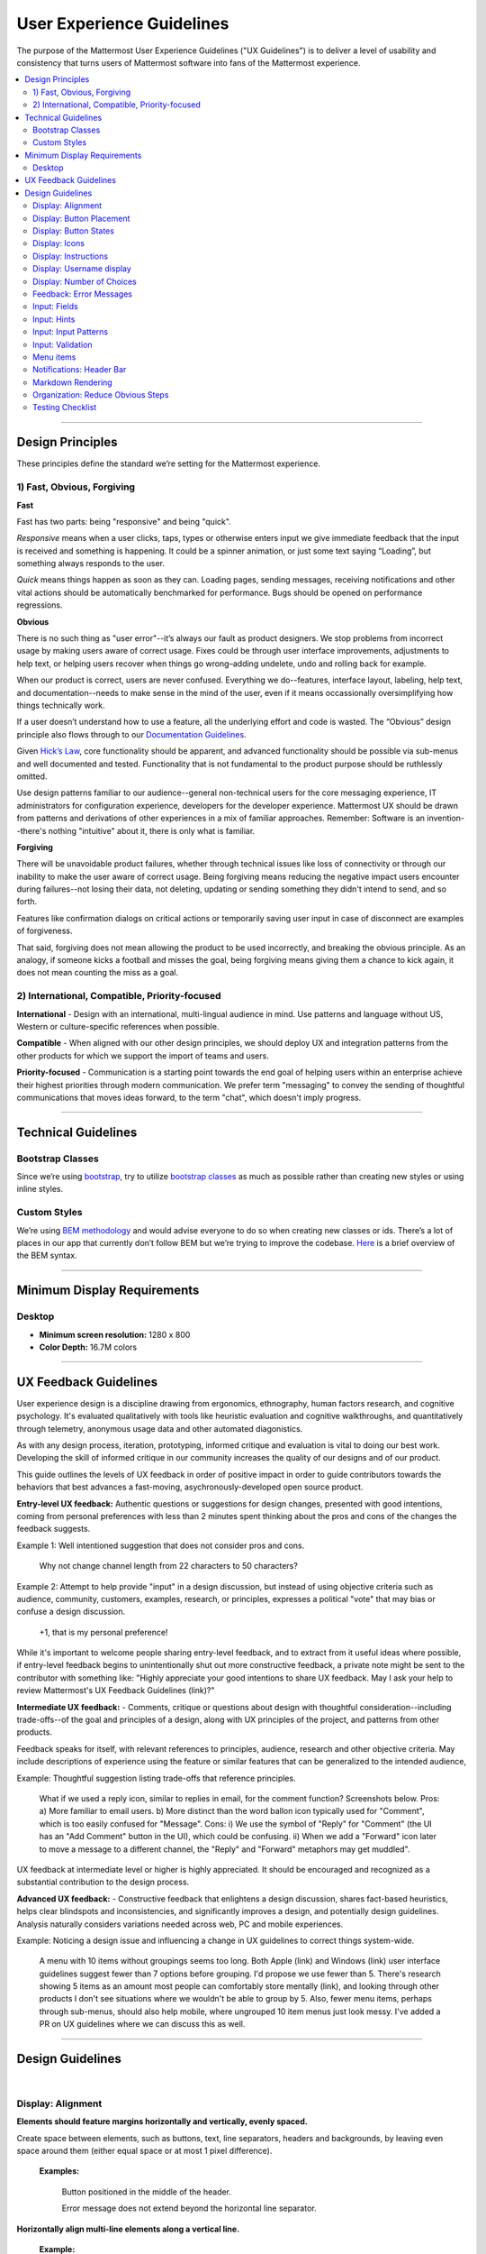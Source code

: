 User Experience Guidelines
==========================

The purpose of the Mattermost User Experience Guidelines ("UX Guidelines") is to deliver a level of usability and consistency that turns users of Mattermost software into fans of the Mattermost experience.

.. contents::
   :local:
   :depth: 2

-----

Design Principles
*****************

These principles define the standard we’re setting for the Mattermost experience. 

1) Fast, Obvious, Forgiving 
--------------------------------

**Fast** 

Fast has two parts: being "responsive" and being "quick". 

*Responsive* means when a user clicks, taps, types or otherwise enters input we give immediate feedback that the input is received and something is happening. It could be a spinner animation, or just some text saying “Loading”, but something always responds to the user. 

*Quick* means things happen as soon as they can. Loading pages, sending messages, receiving notifications and other vital actions should be automatically benchmarked for performance. Bugs should be opened on performance regressions.

**Obvious**

There is no such thing as "user error"--it’s always our fault as product designers. We stop problems from incorrect usage by making users aware of correct usage. Fixes could be through user interface improvements, adjustments to help text, or helping users recover when things go wrong–adding undelete, undo and rolling back for example.

When our product is correct, users are never confused. Everything we do--features, interface layout, labeling, help text, and documentation--needs to make sense in the mind of the user, even if it means occassionally oversimplifying how things technically work.

If a user doesn’t understand how to use a feature, all the underlying effort and code is wasted. The “Obvious” design principle also flows through to our `Documentation Guidelines <http://www.mattermost.org/documentation-guidelines/>`_.

Given `Hick’s Law <https://en.wikipedia.org/wiki/Hick%27s_law>`_, core functionality should be apparent, and advanced functionality should be possible via sub-menus and well documented and tested. Functionality that is not fundamental to the product purpose should be ruthlessly omitted.

Use design patterns familiar to our audience--general non-technical users for the core messaging experience, IT administrators for configuration experience, developers for the developer experience. Mattermost UX should be drawn from patterns and derivations of other experiences in a mix of familiar approaches. Remember: Software is an invention--there's nothing "intuitive" about it, there is only what is familiar.

**Forgiving**

There will be unavoidable product failures, whether through technical issues like loss of connectivity or through our inability to make the user aware of correct usage. Being forgiving means reducing the negative impact users encounter during failures--not losing their data, not deleting, updating or sending something they didn't intend to send, and so forth.  

Features like confirmation dialogs on critical actions or temporarily saving user input in case of disconnect are examples of forgiveness. 

That said, forgiving does not mean allowing the product to be used incorrectly, and breaking the obvious principle. As an analogy, if someone kicks a football and misses the goal, being forgiving means giving them a chance to kick again, it does not mean counting the miss as a goal. 

2) International, Compatible, Priority-focused 
-------------------------------------------------

**International** - Design with an international, multi-lingual audience in mind. Use patterns and language without US, Western or culture-specific references when possible. 

**Compatible** - When aligned with our other design principles, we should deploy UX and integration patterns from the other products for which we support the import of teams and users. 

**Priority-focused** - Communication is a starting point towards the end goal of helping users within an enterprise achieve their highest priorities through modern communication. We prefer term "messaging" to convey the sending of thoughtful communications that moves ideas forward, to the term "chat", which doesn't imply progress. 


-----

Technical Guidelines
********************

Bootstrap Classes
-----------------

Since we’re using `bootstrap <http://getbootstrap.com/>`_, try to utilize `bootstrap classes <http://getbootstrap.com/css/>`_ as much as possible rather than creating new styles or using inline styles.

Custom Styles
-------------

We’re using `BEM methodology <https://en.bem.info/method/>`_  and would advise everyone to do so when creating new classes or ids. There’s a lot of places in our app that currently don’t follow BEM but we’re trying to improve the codebase. `Here <http://csswizardry.com/2013/01/mindbemding-getting-your-head-round-bem-syntax/>`_ is a brief overview of the BEM syntax.

-----

Minimum Display Requirements
****************************

Desktop
-------

- **Minimum screen resolution:** 1280 x 800

- **Color Depth:** 16.7M colors

-----


UX Feedback Guidelines 
****************************

User experience design is a discipline drawing from ergonomics, ethnography, human factors research, and cognitive psychology. It's evaluated qualitatively with tools like heuristic evaluation and cognitive walkthroughs, and quantitatively through telemetry, anonymous usage data and other automated diagonistics. 

As with any design process, iteration, prototyping, informed critique and evaluation is vital to doing our best work. Developing the skill of informed critique in our community increases the quality of our designs and of our product. 

This guide outlines the levels of UX feedback in order of positive impact in order to guide contributors towards the behaviors that best  advances a fast-moving, asychronously-developed open source product.

**Entry-level UX feedback:** Authentic questions or suggestions for design changes, presented with good intentions, coming from personal preferences with less than 2 minutes spent thinking about the pros and cons of the changes the feedback suggests.

Example 1: Well intentioned suggestion that does not consider pros and cons. 

   Why not change channel length from 22 characters to 50 characters?



Example 2: Attempt to help provide "input" in a design discussion, but instead of using objective criteria such as audience, community, customers, examples, research, or principles, expresses a political "vote" that may bias or confuse a design discussion.  

   +1, that is my personal preference!

While it's important to welcome people sharing entry-level feedback, and to extract from it useful ideas where possible, if entry-level feedback begins to unintentionally shut out more constructive feedback, a private note might be sent to the contributor with something like: "Highly appreciate your good intentions to share UX feedback. May I ask your help to review Mattermost's UX Feedback Guidelines (link)?"

**Intermediate UX feedback:** - Comments, critique or questions about design with thoughtful consideration--including trade-offs--of the goal and principles of a design, along with UX principles of the project, and patterns from other products. 

Feedback speaks for itself, with relevant references to principles, audience, research and other objective criteria. May include descriptions of experience using the feature or similar features that can be generalized to the intended audience, 

Example: Thoughtful suggestion listing trade-offs that reference principles. 

   What if we used a reply icon, similar to replies in email, for the comment function? Screenshots below. Pros: a) More familiar to email users. b) More distinct than the word ballon icon typically used for "Comment", which is too easily confused for "Message".  Cons: i) We use the symbol of "Reply" for "Comment" (the UI has an "Add Comment" button in the UI), which could be confusing. ii) When we add a "Forward" icon later to move a message to a different channel, the "Reply" and "Forward" metaphors may get muddled".

UX feedback at intermediate level or higher is highly appreciated. It should be encouraged and recognized as a substantial contribution to the design process.

**Advanced UX feedback:** - Constructive feedback that enlightens a design discussion, shares fact-based heuristics, helps clear blindspots and inconsistencies, and significantly improves a design, and potentially design guidelines. Analysis naturally considers variations needed across web, PC and mobile experiences. 

Example: Noticing a design issue and influencing a change in UX guidelines to correct things system-wide. 

   A menu with 10 items without groupings seems too long. Both Apple (link) and Windows (link) user interface guidelines suggest fewer than 7 options before grouping. I'd propose we use fewer than 5. There's research showing 5 items as an amount most people can comfortably store mentally (link), and looking through other products I don't see situations where we wouldn't be able to group by 5. Also, fewer menu items, perhaps through sub-menus, should also help mobile, where ungrouped 10 item menus just look messy. I've added a PR on UX guidelines where we can discuss this as well. 


-----

Design Guidelines
*****************

|
Display: Alignment
------------------

**Elements should feature margins horizontally and vertically, evenly spaced.**

Create space between elements, such as buttons, text, line separators, headers and backgrounds, by leaving even space around them (either equal space or at most 1 pixel difference).

    **Examples:**

        Button positioned in the middle of the header.
            ..  image:: ../images/align1.jpg
                :alt: Button positioning
                :width: 500 px

        Error message does not extend beyond the horizontal line separator.
            ..  image:: ../images/align2.png
                :alt: Confined messages with respect to width
                :width: 500 px

**Horizontally align multi-line elements along a vertical line.**

    **Example:**

        Roles right justified with respect to the text and irrespective of the icon.
            ..  image:: ../images/align3.jpg
                :alt: Vertically justified
                :width: 500 px

---------------------------

Display: Button Placement
-------------------------

**Button in the footer of the dialog should either be “Close”, or “Cancel” and [ACTION_BUTTON].**

If there’s one button on the bottom right, it should be “Close”, if there are two, the one on the left should be “Cancel” and the one on the right should be an [ACTION_BUTTON], like “Save” or “Send Invitations”.

**Example:**

    Correct:
        Single button at the bottom right should be “Close”.

        ..  image:: ../images/buttonPlacement1.png
            :alt: Button Placement 1
            :width: 500 px

    Correct:
        When there are two buttons on bottom right, left button should be “Cancel” and the button on the right should be the [ACTION_BUTTON], in this case “Send Invitations”.

        ..  image:: ../images/buttonPlacement2.png
            :alt: Button Placement 2
            :width: 500 px

    Incorrect:
        When there are two buttons at the bottom right, left button should not be “Close”, as it’s not clear if closing will or won’t execute the [ACTION_BUTTON].

        ..  image:: ../images/buttonPlacement3.png
            :alt: Button Placement 3
            :width: 500 px

-----

Display: Button States
---------------------------

All buttons should have a visually distinct appearance for the following states (if applicable):

- default
- on_hover / on_hover (w tooltip)
- active
- disabled (greyed out or hidden)

**Example:**

    ..  image:: ../images/buttonDesign.png
        :alt: Button design

|
---------------------------


Display: Icons
--------------

1. When to use icons
    a. When there’s not enough space for the label and an icon can easily represent the label.
    b. When an icon can help the user more quickly understand a feature.

2. When not to use icons
    a. When the term/phrase is too specific or complicated.

3. Icons should vary across different options
    a. When using icons, different options in the same section should have different icons.

4. Testing
    a. File a bug if the icon is difficult to understand or has cosmetic defects (size, blur, etc.)
    b. File a bug when an icon doesn’t obviously indicate the underlying feature

|
---------------------------


Display: Instructions
---------------------

**Instructions should be sentences, one-line links should be fragments.**

Instructions, such as “A password reset link has been sent to ``you@email.com`` for your account. Please check your inbox.”, should be displayed as sentences ending in periods. One-line links, such as “Find it here”, should not end in periods or commas, but question marks are okay.

    **Example:**

        Correct:
            Instruction “Please check your inbox”, ending with a period.

            ..  image:: ../images/align5.jpg
                :alt: Period added
                :width: 300 px
        
        Incorrect:
            Instruction “Please check your inbox”, ending without a period.

            ..  image:: ../images/align4.png
                :alt: Period Missing
                :width: 300 px

        
---------------------------


Display: Username display
---------------------------

Usernames should be preceded by the @ icon in all places except for the Direct Messages list in the left-hand sidebar, and for any post or comment made by the user.

Examples of where an @ icon should precede the username are as follows:

- User list in the system console.
- Autocomplete.
- Members list for the current channel.

---------------------------

Display: Number of Choices
--------------------------

To simplify decisions, when practical, limit the number of choices to 3 or 4, and add separators or headings between logical groups. See `Hick’s Law <https://en.wikipedia.org/wiki/Hick%27s_law>`_ for background on why this helps.

Example:

    Incorrect:
        No clear separation between distinct options.

        ..  image:: ../images/choices1.png
            :alt: No separation
            :width: 500 px

    Correct:
        A clear separation between distinct options.

        ..  image:: ../images/choices2.png
            :alt: Clear separation
            :width: 500 px

-----

Feedback: Error Messages
------------------------

On occasion, Mattermost users may encounter a problem that prevents them or the Mattermost system from successfully completing a task. The unexpected user behavior or system response should be communicated to the user through an error message, and should follow the design principles of forgiving and obvious.

Error messages should:

- State the encountered problem with the component in the title (e.g. Team URL Not Found).
- Describe very briefly why the error happened under the title.
- When possible, have a link to direct users to help complete their original task or return to the previous state.
- Give recommendations/solution(s) for the next course of action.
- Be consistent with the Mattermost voice and look professional.
- Be avoided when possible (by avoiding the error condition).

Error messages should not:

- Be in red or in capital letters.
- Say or have the term “Error”.
- Be lengthy.
- Be generic.
- End in an exclamation point.

**Examples:**

    Incorrect:
        This is an example of a bad error message:

    ..  image:: ../images/error2.png
        :alt: Bad Error Message

    Correct:
        This is an example of a good error message:

    ..  image:: ../images/error1.png
        :alt: Good Error Message

-----

Input: Fields
-------------

Users should enter information into fields without much thinking. Enter button on last
input field should trigger default dialog button.

**Example 1:**

    If focus is on the last input field in dialog (“Miller”), hitting Enter triggers the default dialog button (“Send Invitations”)

    ..  image:: ../images/inputField1.png
        :alt: Input Field Enter
        :width: 500 px

**Example 2:**

    Having radio buttons for input options.
    **NOTE**: We should use radio buttons/checkboxes for input options rather than custom bootstrap on/off switches.

    ..  image:: ../images/inputField2.png
        :alt: Radio Buttons
        :width: 500 px

---------------------------

Input: Hints
------------

Mattermost voice for documentation and help text follows this simple guideline: explain something to an alien in simple terms without jargon or complexity.

**Fieldname:**

    The labels on input fields should be clear and concise for the intended user. Consider the surrounding UI for consistent naming of input fields with similar actions.

    Correct:
        Channel URL: The web address used to reach your channel.
        
    Incorrect:
        Handle: The name of the subdirectory used to navigate to a channel using the site URL appended with the handle name. Must use only valid URL inputs

    The fieldname of a setting should explicitly describe what a setting affects.
    
    Correct:
        Automatically expand link previews
        
    Incorrect:
        Link previews

**Help text:**

    Text below an input field should clearly and concisely describe the purpose of the input in active tense.

    In general, avoid describing the technical requirements of the field in Help Text, and use Placeholder input text, field validation and error messages to convey requirements. The exception to this guideline is if requirements are non-obvious, such as passwords needing different numbers of characters, symbols, etc.

    For a setting involving a CONDITION and an ACTION, the help text should be written as "ACTION when/for CONDITION"

    Correct:
        Flash the taskbar icon when a new message is received.
        
    Incorrect:
        When a new message is received, flash the taskbar icon.

    Ensure plural interpretations work when applicable and test help text with machine translation to reduce non-obvious, English-specific jardon:
    
    Correct:
        There are a few configuration settings you can adjust when setting up your instance of Mattermost.
        
    Incorrect:
        There are a few configuration settings you might want to fiddle with when setting up your instance of Mattermost.
        
    Note: The incorrect string above machine-translated into German and then back into English becomes: "There are some configuration settings you could know if your instance Matter Most violin".

**Placeholder input text:**

    Show examples of valid input, such as ``name@example.com`` for email addresses, as well as examples of functionality that is not obviously supported. For example, for a channel name field the placeholder input text could be ``Example: Marketing, John’s Room, 中国业务``.

**Field validation:**

    Use field validation to help prevent or correct any mistakes a user might make.

        For **textfields**, restrict users from making entries that are too long by limiting characters via the ``maxlength`` attribute.

        For **textareas**, show a character counter and then a helpful message if the user exceeds the maximum number of characters.

        **Example 1:**

            ..  image:: ../images/valid1.png
                :alt: Character count
                :width: 500 px

            ..  image:: ../images/valid2.png
                :alt: Character count
                :width: 500 px

        **Example 2:**

            If a user enters invalid uppercase letters and spaces for a URL, show an error message and also offer a correction, substituting dashes for spaces and lower case letters for uppercase letters, so the user can resubmit immediately with valid input.

-----

Input: Input Patterns
---------------------

All inputs such as textareas should behave consistently. If the default behavior is to perform an action on "Enter", then all inputs of that type should be consistent and perform an action on "Enter".

**Example 1:**
    If pressing "Enter" posts a message in the center channel post input.

    ..  image:: ../images/inputBehaviour1.png
        :alt: Center channel post area

**Example 2:**
    Then pressing "Enter" in the comment thread textarea should also post a comment.

    ..  image:: ../images/inputBehaviour2.png
        :alt: Comment thread textarea

**Example 3:**
    And other textareas or inputs should also perform their primary action when "Enter" is pressed, here's an example of the "Edit Header" modal.

    ..  image:: ../images/inputBehaviour3.png
        :alt: Edit header modal
        :width: 500 px

-----

Input: Validation
-----------------

**Feedback on action:**

User should be notified about the action they perform along with any implications associated with them.

  Example 1:
    "Settings are saved but will be applied after a server restart."

      ..  image:: ../images/confirm2.jpg
          :alt: Settings saved

  Example 2:
    "Link copied to clipboard."

      ..  image:: ../images/confirm1.jpg
          :alt: Confirmation message

**Save prompt:**

A prompt should appears if a user makes changes to a setting and attempts to navigate away without saving them.

  Example:
    "You have unsaved changes, are you sure you want to discard them?"

      ..  image:: ../images/save1.png
          :alt: Save prompt

---------------------------

Menu items
----------

Items in a menu should be grouped together based on the category they belong to. Items per category however should not exceed five, with the exception of seven for the System Console.

**Example:**

    ..  image:: ../images/group.png
        :alt: Center channel post area

-----

Notifications: Header Bar
---------------------

The header bar appears as a dropdown bar from the top of the screen. The header bar:

1. May include an "x" button to dismiss.
2. Is limited to 60 characters.
3. May include a time-out.
4. Appears over the rest of the UI instead of pushing the UI down.

Multiple headers can appear, with the earliest notification at the top and more recent notifications appearing underneath.

**Desktop**

    ..  figure:: ../images/header1.png
        :alt: Header Notification Desktop

**Mobile**

    ..  image:: ../images/header2.png
        :alt: Header Notification Mobile

There are several modes for this element:

    **System-wide header notification:**

        - Triggered on login.
        - Includes “x” button to dismiss.
        - No timeout.
        - Removed when system admin cancels.
        | Examples:
        | “Try our new Windows App. Click here to download.”,
        | “Scheduled maintenance 2:00am to 2:30am starts in 20 minutes, 3 seconds.”

    **Action required header notification:**

        - Triggered on login.
        - No “x” button to dismiss.
        - No timeout.
        - Dismissed when action completed.
        | Examples:
        | “We’re evolving. Please review and accept our new terms of service.”

    **Persistent issue header notification:**

        - Triggered on issue.
        - No “x” button to dismiss.
        - Dismissed when issue no longer persists.
        | Examples:
        | “You are not connected to the internet.”

-----

Markdown Rendering 
---------------------

Markdown rendering in Mattermost is designed to be a fast, obvious, forgiving formatting standard for a messaging application. To achieve this goal, it has variations from markdown in GitHub (the most wildly used implementation), including: 

- Bullets directly below a line of text render as a bullet, not as a continued line of text 
- {Other variations to be concisely listed here, one line each}

While we intend to eventually document all the variations from GitHub markdown, until that is complete we consider any variation in rendering from the current release of Mattermost to be a regression that should either be fixed prior to the next release, or documented here. 

Currently the `/loadtest tool <https://github.com/mattermost/docs/issues/918>`_ can be used for testing Mattermost markdown versus GitHub markdown, and we have `a ticket to update the tests for Mattermost markdown specifically <https://mattermost.atlassian.net/browse/PLT-5648>`_.

-----

Organization: Reduce Obvious Steps
----------------------------------

If the action users need to perform is obvious, we should make conscious decisions to reduce some of the steps involved in that process.

    **Example 1:**
        Clicking on the search icon on mobile should focus the search bar when it slides in.

        ..  image:: ../images/reduce1.png
            :alt: Search mobile

    **Example 2:**
        Clicking on the reply icon should move the focus to the comment box in the right-hand sidebar.

        ..  image:: ../images/reduce2.png
            :alt: Reply icon

    **Example 3:**
        Switching channels should move the focus to the post box in the center channel.

        ..  image:: ../images/reduce3.png
            :alt: Switching channels

-----

Testing Checklist
-----------------

In addition to above guidelines, the below provides a concrete checklist of mistakes to watch for when reviewing proposed product changes.

User Experience Checklist
~~~~~~~~~~~~~~~~~~~~~~~~~

**1\) Is the WHITESPACE next to icons SUFFICIENTLY SPACED?**

    Example of not enough space next to FLAG icon on RIGHT:

    ..  image:: ../images/fx-guidelines-sufficient-whitespace.png

**2\) Is the WHITESPACE next to icons EVENLY SPACED?**

    Example of uneven icon spacing:

    ..  image:: ../images/fx-guidelines-even-whitespace.png

**3\) Are there visual GAPS?**

    Example of gaps in a visual design:

    ..  image:: ../images/fx-guidelines-visual-gaps.png

**4\) Read all help text OUT LOUD--is it helpful to a new user?**

    Example of help text that doesn't communicate enough information to a user (no information included on how to use flagged posts):

    ..  image:: ../images/fx-guidelines-read-outloud.png

**5\) Does the UI work with a dark theme?**

    Sometimes bugs are found with theme colors, so it's important to test on both light and dark themes.
